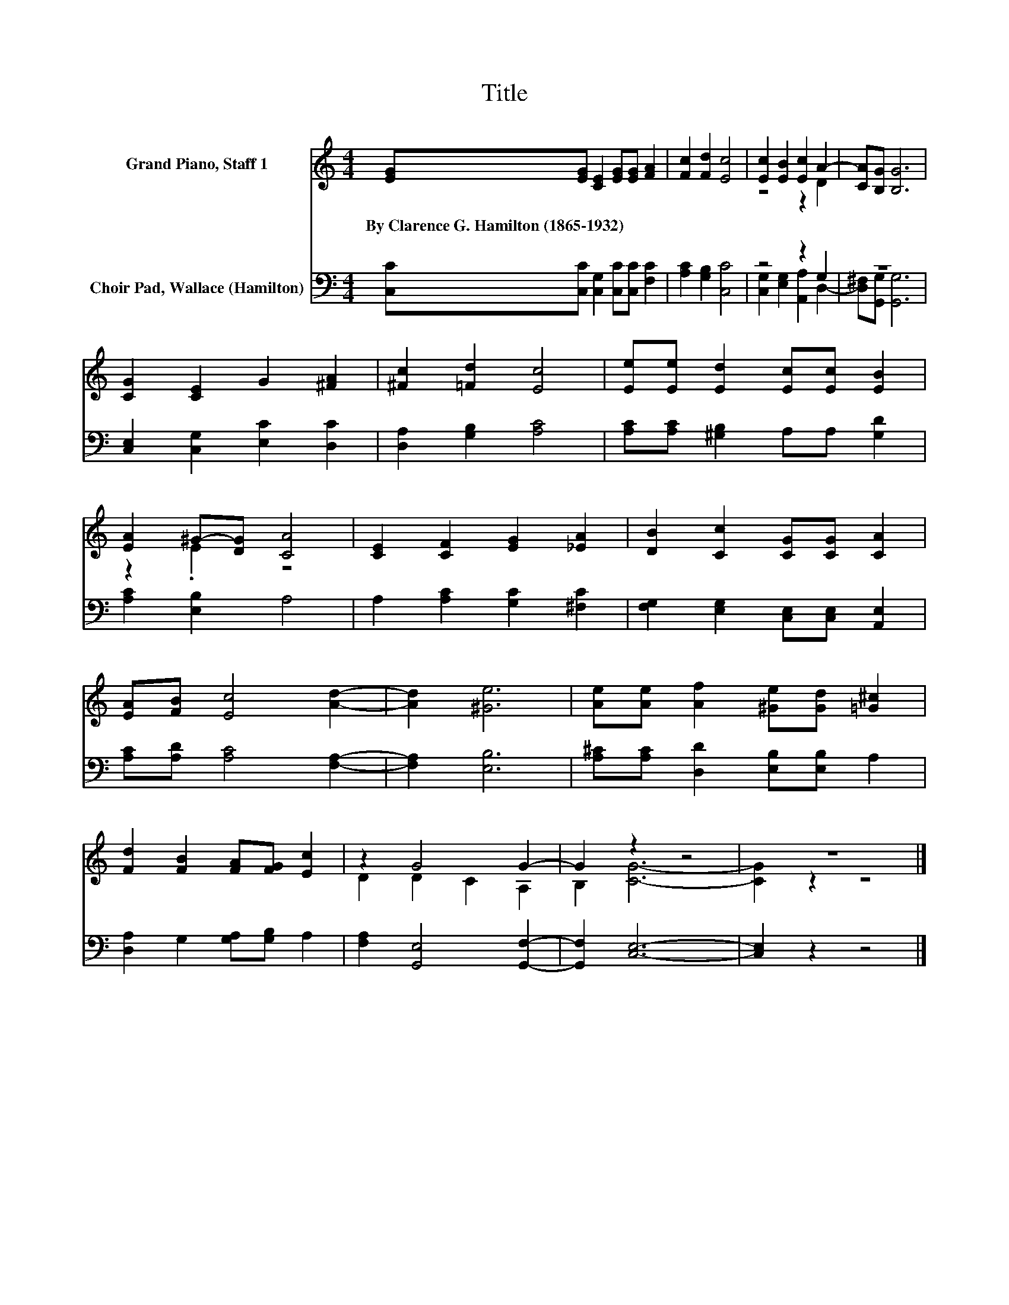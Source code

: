 X:1
T:Title
%%score ( 1 2 ) ( 3 4 )
L:1/8
M:4/4
K:C
V:1 treble nm="Grand Piano, Staff 1"
V:2 treble 
V:3 bass nm="Choir Pad, Wallace (Hamilton)"
V:4 bass 
V:1
 [EG][EG] [CE]2 [EG][EG] [FA]2 | [Fc]2 [Fd]2 [Ec]4 | [Ec]2 [EB]2 [Ec]2 A2- | [CA][B,G] [B,G]6 | %4
w: By~Clarence~G.~Hamilton~(1865\-1932) * * * * *||||
 [CG]2 [CE]2 G2 [^FA]2 | [^Fc]2 [=Fd]2 [Ec]4 | [Ee][Ee] [Ed]2 [Ec][Ec] [EB]2 | %7
w: |||
 [EA]2 ^G-[DG] [CA]4 | [CE]2 [CF]2 [EG]2 [_EA]2 | [DB]2 [Cc]2 [CG][CG] [CA]2 | %10
w: |||
 [EA][FB] [Ec]4 [Ad]2- | [Ad]2 [^Ge]6 | [Ae][Ae] [Af]2 [^Ge][Gd] [=G^c]2 | %13
w: |||
 [Fd]2 [FB]2 [FA][FG] [Ec]2 | z2 G4 G2- | G2 z2 z4 | z8 |] %17
w: ||||
V:2
 x8 | x8 | z4 z2 D2 | x8 | x8 | x8 | x8 | z2 .E2 z4 | x8 | x8 | x8 | x8 | x8 | x8 | D2 D2 C2 A,2 | %15
 B,2 [CG]6- | [CG]2 z2 z4 |] %17
V:3
 [C,C][C,C] [C,G,]2 [C,C][C,C] [F,C]2 | [A,C]2 [G,B,]2 [C,C]4 | z4 z2 G,2 | z8 | %4
 [C,E,]2 [C,G,]2 [E,C]2 [D,C]2 | [D,A,]2 [G,B,]2 [A,C]4 | [A,C][A,C] [^G,B,]2 A,A, [G,D]2 | %7
 [A,C]2 [E,B,]2 A,4 | A,2 [A,C]2 [G,C]2 [^F,C]2 | [F,G,]2 [E,G,]2 [C,E,][C,E,] [A,,E,]2 | %10
 [A,C][A,D] [A,C]4 [F,A,]2- | [F,A,]2 [E,B,]6 | [A,^C][A,C] [D,D]2 [E,B,][E,B,] A,2 | %13
 [D,A,]2 G,2 [G,A,][G,B,] A,2 | [F,A,]2 [G,,E,]4 [G,,F,]2- | [G,,F,]2 [C,E,]6- | [C,E,]2 z2 z4 |] %17
V:4
 x8 | x8 | [C,G,]2 [E,G,]2 [A,,A,]2 D,2- | [D,^F,][G,,G,] [G,,G,]6 | x8 | x8 | x8 | x8 | x8 | x8 | %10
 x8 | x8 | x8 | x8 | x8 | x8 | x8 |] %17

